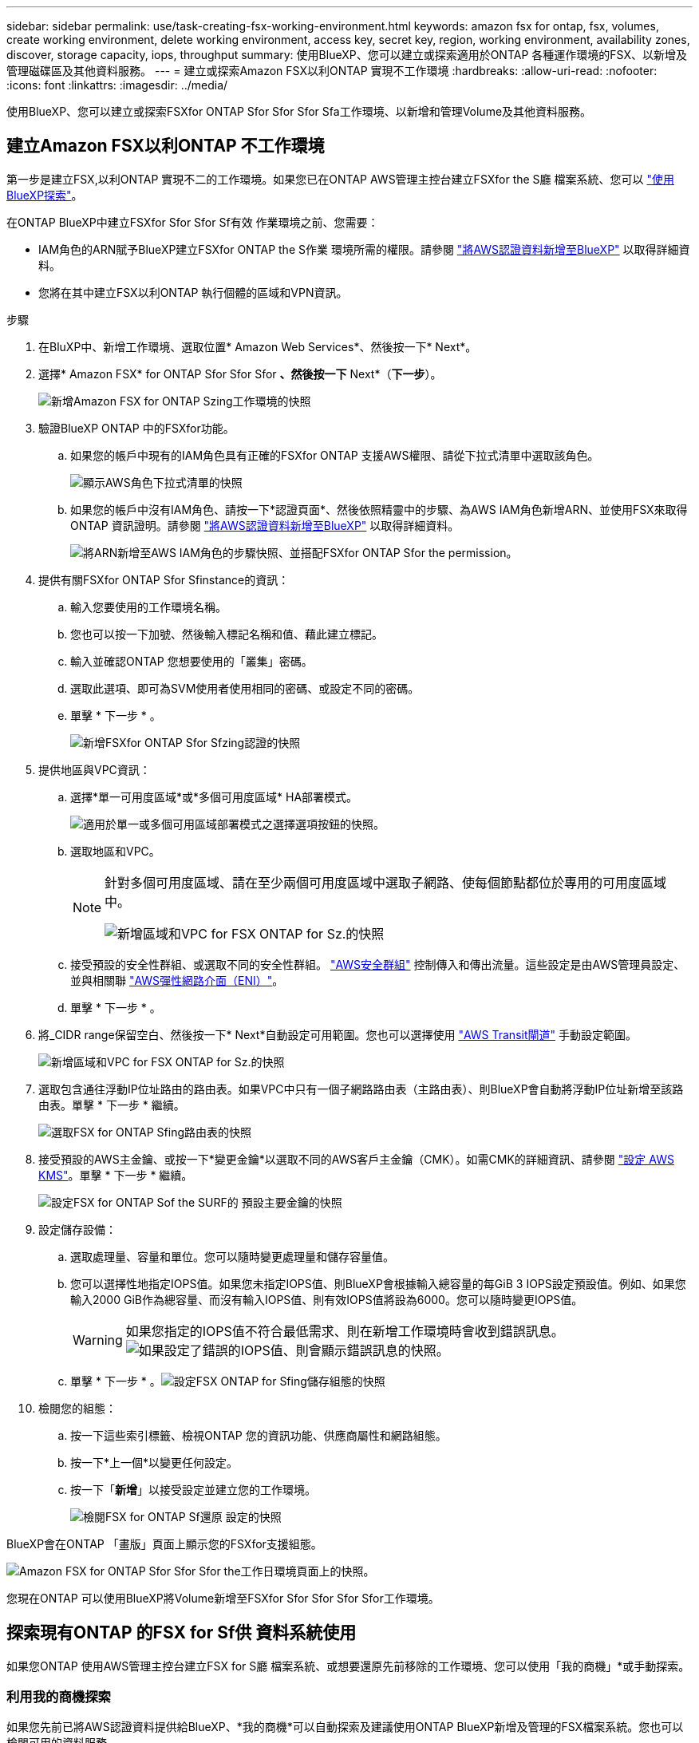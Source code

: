 ---
sidebar: sidebar 
permalink: use/task-creating-fsx-working-environment.html 
keywords: amazon fsx for ontap, fsx, volumes, create working environment, delete working environment, access key, secret key, region, working environment, availability zones, discover, storage capacity, iops, throughput 
summary: 使用BlueXP、您可以建立或探索適用於ONTAP 各種運作環境的FSX、以新增及管理磁碟區及其他資料服務。 
---
= 建立或探索Amazon FSX以利ONTAP 實現不工作環境
:hardbreaks:
:allow-uri-read: 
:nofooter: 
:icons: font
:linkattrs: 
:imagesdir: ../media/


[role="lead"]
使用BlueXP、您可以建立或探索FSXfor ONTAP Sfor Sfor Sfor Sfa工作環境、以新增和管理Volume及其他資料服務。



== 建立Amazon FSX以利ONTAP 不工作環境

第一步是建立FSX,以利ONTAP 實現不二的工作環境。如果您已在ONTAP AWS管理主控台建立FSXfor the S廳 檔案系統、您可以 link:task-creating-fsx-working-environment.html#discover-an-existing-fsx-for-ontap-file-system["使用BlueXP探索"]。

在ONTAP BlueXP中建立FSXfor Sfor Sfor Sf有效 作業環境之前、您需要：

* IAM角色的ARN賦予BlueXP建立FSXfor ONTAP the S作業 環境所需的權限。請參閱 link:../requirements/task-setting-up-permissions-fsx.html["將AWS認證資料新增至BlueXP"] 以取得詳細資料。
* 您將在其中建立FSX以利ONTAP 執行個體的區域和VPN資訊。


.步驟
. 在BluXP中、新增工作環境、選取位置* Amazon Web Services*、然後按一下* Next*。
. 選擇* Amazon FSX* for ONTAP Sfor Sfor Sfor *、然後按一下* Next*（*下一步*）。
+
image:screenshot_add_fsx_working_env.png["新增Amazon FSX for ONTAP Szing工作環境的快照"]

. 驗證BlueXP ONTAP 中的FSXfor功能。
+
.. 如果您的帳戶中現有的IAM角色具有正確的FSXfor ONTAP 支援AWS權限、請從下拉式清單中選取該角色。
+
image:screenshot-fsx-assume-role-present.png["顯示AWS角色下拉式清單的快照"]

.. 如果您的帳戶中沒有IAM角色、請按一下*認證頁面*、然後依照精靈中的步驟、為AWS IAM角色新增ARN、並使用FSX來取得ONTAP 資訊證明。請參閱 link:../requirements/task-setting-up-permissions-fsx.html["將AWS認證資料新增至BlueXP"] 以取得詳細資料。
+
image:screenshot-fsx-assume-role-not-present.png["將ARN新增至AWS IAM角色的步驟快照、並搭配FSXfor ONTAP Sfor the permission。"]



. 提供有關FSXfor ONTAP Sfor Sfinstance的資訊：
+
.. 輸入您要使用的工作環境名稱。
.. 您也可以按一下加號、然後輸入標記名稱和值、藉此建立標記。
.. 輸入並確認ONTAP 您想要使用的「叢集」密碼。
.. 選取此選項、即可為SVM使用者使用相同的密碼、或設定不同的密碼。
.. 單擊 * 下一步 * 。
+
image:screenshot_add_fsx_credentials.png["新增FSXfor ONTAP Sfor Sfzing認證的快照"]



. 提供地區與VPC資訊：
+
.. 選擇*單一可用度區域*或*多個可用度區域* HA部署模式。
+
image:screenshot-ha-deployment-models.png["適用於單一或多個可用區域部署模式之選擇選項按鈕的快照。"]

.. 選取地區和VPC。
+
[NOTE]
====
針對多個可用度區域、請在至少兩個可用度區域中選取子網路、使每個節點都位於專用的可用度區域中。

image:screenshot_add_fsx_region.png["新增區域和VPC for FSX ONTAP for Sz.的快照"]

====
.. 接受預設的安全性群組、或選取不同的安全性群組。 link:https://docs.aws.amazon.com/AWSEC2/latest/UserGuide/security-group-rules.html["AWS安全群組"^] 控制傳入和傳出流量。這些設定是由AWS管理員設定、並與相關聯 link:https://docs.aws.amazon.com/AWSEC2/latest/UserGuide/using-eni.html["AWS彈性網路介面（ENI）"^]。
.. 單擊 * 下一步 * 。


. 將_CIDR range保留空白、然後按一下* Next*自動設定可用範圍。您也可以選擇使用 https://docs.netapp.com/us-en/cloud-manager-cloud-volumes-ontap/task-setting-up-transit-gateway.html["AWS Transit閘道"^] 手動設定範圍。
+
image:screenshot_add_fsx_floatingIP.png["新增區域和VPC for FSX ONTAP for Sz.的快照"]

. 選取包含通往浮動IP位址路由的路由表。如果VPC中只有一個子網路路由表（主路由表）、則BlueXP會自動將浮動IP位址新增至該路由表。單擊 * 下一步 * 繼續。
+
image:screenshot_add_fsx_route_table.png["選取FSX for ONTAP Sfing路由表的快照"]

. 接受預設的AWS主金鑰、或按一下*變更金鑰*以選取不同的AWS客戶主金鑰（CMK）。如需CMK的詳細資訊、請參閱 https://docs.netapp.com/us-en/cloud-manager-cloud-volumes-ontap/https://docs.netapp.com/us-en/occm/task-setting-up-kms.html["設定 AWS KMS"^]。單擊 * 下一步 * 繼續。
+
image:screenshot_add_fsx_encryption.png["設定FSX for ONTAP Sof the SURF的 預設主要金鑰的快照"]

. 設定儲存設備：
+
.. 選取處理量、容量和單位。您可以隨時變更處理量和儲存容量值。
.. 您可以選擇性地指定IOPS值。如果您未指定IOPS值、則BlueXP會根據輸入總容量的每GiB 3 IOPS設定預設值。例如、如果您輸入2000 GiB作為總容量、而沒有輸入IOPS值、則有效IOPS值將設為6000。您可以隨時變更IOPS值。
+

WARNING: 如果您指定的IOPS值不符合最低需求、則在新增工作環境時會收到錯誤訊息。image:screenshot_fsx_working_environment_failed_iops.png["如果設定了錯誤的IOPS值、則會顯示錯誤訊息的快照。"]

.. 單擊 * 下一步 * 。image:screenshot_add_fsx_storage_config.png["設定FSX ONTAP for Sfing儲存組態的快照"]


. 檢閱您的組態：
+
.. 按一下這些索引標籤、檢視ONTAP 您的資訊功能、供應商屬性和網路組態。
.. 按一下*上一個*以變更任何設定。
.. 按一下「*新增*」以接受設定並建立您的工作環境。
+
image:screenshot_add_fsx_review.png["檢閱FSX for ONTAP Sf還原 設定的快照"]





BlueXP會在ONTAP 「畫版」頁面上顯示您的FSXfor支援組態。

image:screenshot_add_fsx_cloud.png["Amazon FSX for ONTAP Sfor Sfor Sfor the工作日環境頁面上的快照。"]

您現在ONTAP 可以使用BlueXP將Volume新增至FSXfor Sfor Sfor Sfor Sfor工作環境。



== 探索現有ONTAP 的FSX for Sf供 資料系統使用

如果您ONTAP 使用AWS管理主控台建立FSX for S廳 檔案系統、或想要還原先前移除的工作環境、您可以使用「我的商機」*或手動探索。



=== 利用我的商機探索

如果您先前已將AWS認證資料提供給BlueXP、*我的商機*可以自動探索及建議使用ONTAP BlueXP新增及管理的FSX檔案系統。您也可以檢閱可用的資料服務。

.步驟
. 在藍圖XP中、按一下*我的商機*索引標籤。
. 將顯示探索到ONTAP 的FSX for Sof the Sfof the Sfor the Sfof the fof按一下* Discover（探索）*。
+
image:screenshot-opportunities.png["FSX for ONTAP Sfor Sfuni.的「My Opportunity」頁面快照。"]

. 選取一或多個檔案系統、然後按一下* Discover（探索）*將其新增至畫版。


[NOTE]
====
* 如果您選取未命名的叢集、系統會提示您輸入叢集名稱。
* 如果您選取的叢集沒有必要的認證資料、無法讓BlueXP管理FSXfor ONTAP the Sfa檔案系統、您將會收到一則提示、要求您選擇具有所需權限的認證資料。


====


=== 手動探索

您可以手動探索您ONTAP 使用AWS管理主控台新增的FSXfor the S廳、或先前從BlueXP移除的FSX檔案系統。

.步驟
. 在BluXP中、按一下*「Add Working Environment*（新增工作環境*）」、然後選取* Amazon Web Services*。
. 選擇* Amazon FSX* for ONTAP Sfor Sfor Sfor *、然後按一下*按一下此處*。
+
image:screenshot_fsx_working_environment_discover.png["探索Amazon FSX for ONTAP Sfa的工作環境的快照"]

. 選取現有認證或建立新認證。單擊 * 下一步 * 。
. 選取您要新增的AWS區域和工作環境。
. 按一下「 * 新增 * 」。


BlueXP會顯示您探索到的FSX for ONTAP Sf更新 檔案系統。

image:screenshot_fsx_working_environment_select.png["選取AWS區域和工作環境的快照"]
